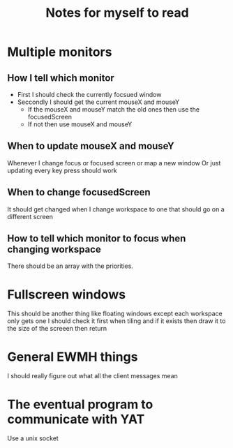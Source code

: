 #+TITLE: Notes for myself to read

* Multiple monitors
** How I tell which monitor
- First I should check the currently focsued window
- Seccondly I should get the current mouseX and mouseY
  - If the mouseX and mouseY match the old ones then use the focusedScreen
  - If not then use mouseX and mouseY
** When to update mouseX and mouseY
Whenever I change focus or focused screen or map a new window
Or just updating every key press should work
** When to change focusedScreen
It should get changed when I change workspace to one that should go on a different screen
** How to tell which monitor to focus when changing workspace
There should be an array with the priorities.

* Fullscreen windows
This should be another thing like floating windows except each workspace only gets one
I should check it first when tiling and if it exists then draw it to the size of the screeen then return

* General EWMH things
I should really figure out what all the client messages mean

* The eventual program to communicate with YAT
Use a unix socket
